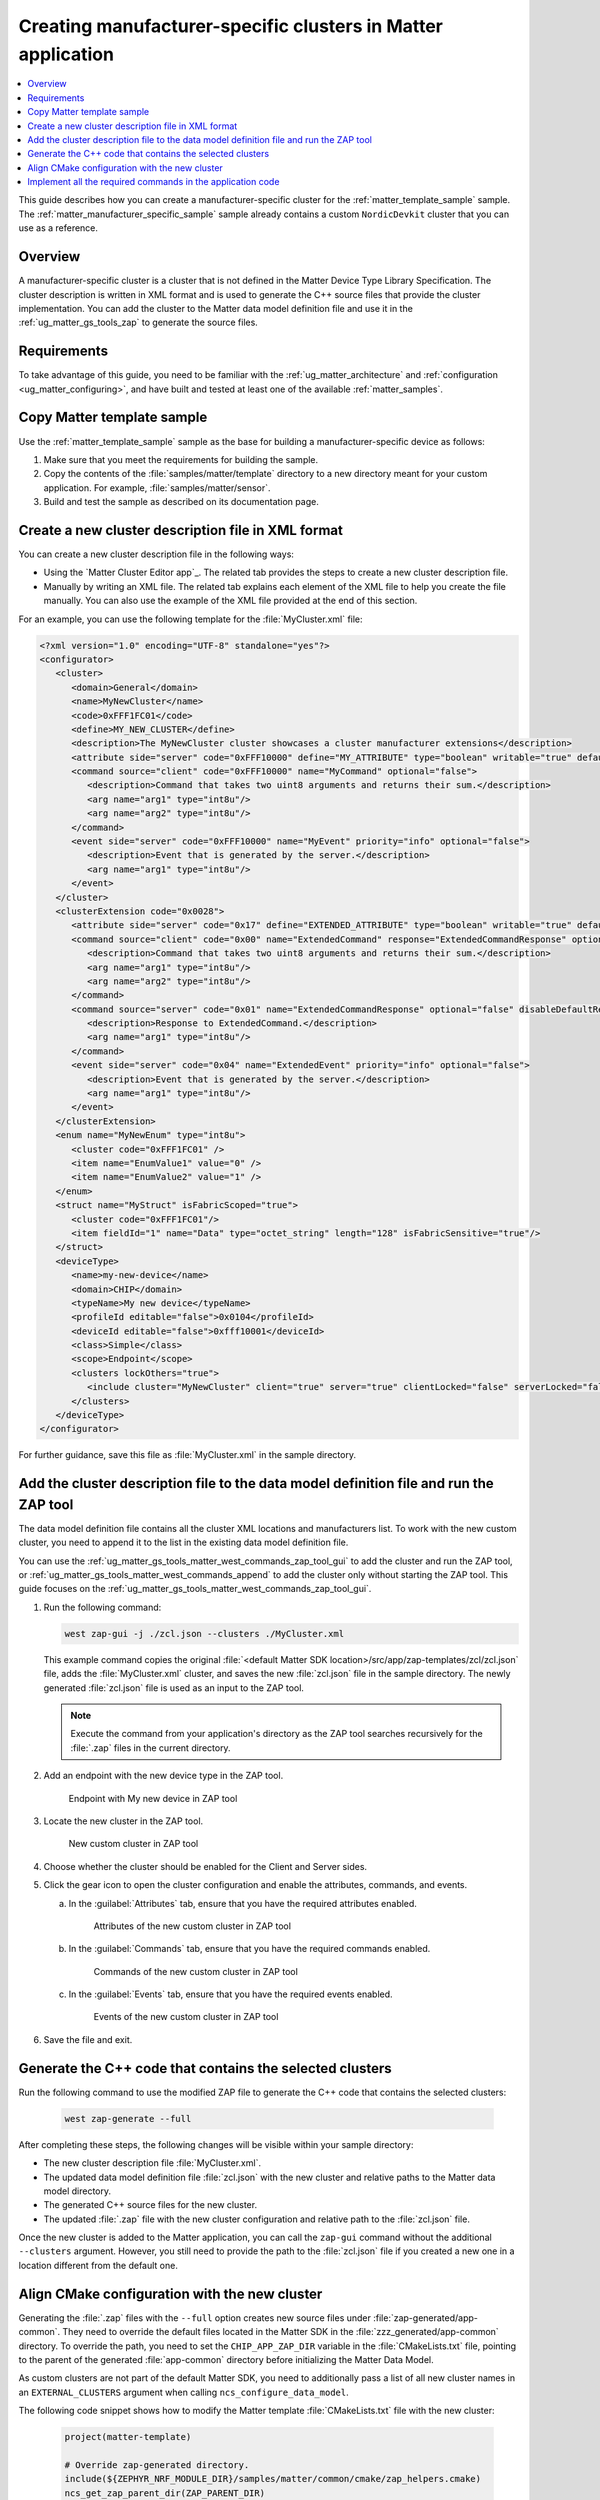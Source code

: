 .. _ug_matter_creating_accessory_vendor_cluster:
.. _ug_matter_creating_custom_cluster:

Creating manufacturer-specific clusters in Matter application
#############################################################

.. contents::
   :local:
   :depth: 2

This guide describes how you can create a manufacturer-specific cluster for the :ref:`matter_template_sample` sample.
The :ref:`matter_manufacturer_specific_sample` sample already contains a custom ``NordicDevkit`` cluster that you can use as a reference.

Overview
********

A manufacturer-specific cluster is a cluster that is not defined in the Matter Device Type Library Specification.
The cluster description is written in XML format and is used to generate the C++ source files that provide the cluster implementation.
You can add the cluster to the Matter data model definition file and use it in the :ref:`ug_matter_gs_tools_zap` to generate the source files.

Requirements
************

To take advantage of this guide, you need to be familiar with the :ref:`ug_matter_architecture` and :ref:`configuration <ug_matter_configuring>`, and have built and tested at least one of the available :ref:`matter_samples`.

.. rst-class:: numbered-step

Copy Matter template sample
***************************

Use the :ref:`matter_template_sample` sample as the base for building a manufacturer-specific device as follows:

1. Make sure that you meet the requirements for building the sample.
#. Copy the contents of the :file:`samples/matter/template` directory to a new directory meant for your custom application.
   For example, :file:`samples/matter/sensor`.
#. Build and test the sample as described on its documentation page.

.. rst-class:: numbered-step

.. _ug_matter_gs_custom_clusters_create_xml_file:

Create a new cluster description file in XML format
***************************************************

You can create a new cluster description file in the following ways:

* Using the `Matter Cluster Editor app`_.
  The related tab provides the steps to create a new cluster description file.

* Manually by writing an XML file.
  The related tab explains each element of the XML file to help you create the file manually.
  You can also use the example of the XML file provided at the end of this section.

.. tabs::

   .. tab:: Using the Matter Cluster Editor app

      .. note::
         |matter_cluster_editor_preview|

      Before using the tool, you need to download and install it.
      See the `Matter Cluster Editor app`_ documentation for installation instructions.

      Once you have the tool installed, you can create a new cluster description file.
      Complete the following steps:

      1. Edit the :guilabel:`CLUSTER` tab contents.

         a. Open the :guilabel:`CLUSTER` tab.
         #. Fill in the domain, name, code, define, and description of the cluster as follows:

            .. figure:: images/matter_creating_custom_cluster_cluster_page.png
               :alt: Cluster tab

               CLUSTER tab

      #. Add a new command in the :guilabel:`COMMANDS` tab.

         a. Open the :guilabel:`COMMANDS` tab.
         #. Click :guilabel:`Add command` to open edit box.
         #. In the edit box, set the following values:

            * **Name** as ``MyCommand``
            * **Code** as ``0xFFF10000``
            * **Source** as ``client``
            * **Response** as ``MyCommandResponse``
            * **Description** as ``Command that takes two uint8 arguments and returns their sum``

         #. Click :guilabel:`Arguments`.
         #. In the new edit box, click the plus icon to create a new argument.
         #. Fill in :guilabel:`Name` as ``arg1``, :guilabel:`Type` as ``int8u``.
         #. Click the plus icon again to create second argument.
         #. Fill in :guilabel:`Name` as ``arg2``, :guilabel:`Type` as ``int8u``.

            The following figure shows the filled in edit box dialog with two arguments added:

            .. figure:: images/matter_creating_custom_cluster_arguments_page.png
               :alt: Arguments tab

               Arguments tab

         #. Click :guilabel:`Save` to save the arguments.

            The following figure shows the filled in edit box dialog with the new command added:

            .. figure:: images/matter_creating_custom_cluster_commands_page.png
               :alt: Commands tab

               Commands tab

         #. Click :guilabel:`Save` to save the command.

      #. Add a new argument in the :guilabel:`ATTRIBUTES` tab.

         a. Open the :guilabel:`ATTRIBUTES` tab.
         #. Click :guilabel:`Add attribute` to open edit box dialog.
         #. Set the following values:

            * **Name** as ``MyAttribute``
            * **Side** as ``server``
            * **Code** as ``0xFFF10000``
            * **Define** as ``MY_ATTRIBUTE``
            * **Type** as ``boolean``
            * **Writable** as ``true``

            The following figure shows the filled in edit box dialog with the new attribute added:

            .. figure:: images/matter_creating_custom_cluster_attributes_page.png
               :alt: Attributes tab

               Attributes tab

         #. Click :guilabel:`Save` to save the attribute.

      #. Add a new event in the :guilabel:`EVENTS` tab.

         a. Open the :guilabel:`EVENTS` tab.
         #. Click :guilabel:`Add event` to open edit box dialog.
         #. In the edit box, set the following values:

            * **Code** as ``0xFFF10000``
            * **Name** as ``MyEvent``
            * **Side** as ``server``
            * **Priority** as ``info``
            * **Description** as ``Event that is generated by the server``

         #. Click :guilabel:`Fields`.
         #. In the new edit box, click the plus icon to add a new field.
         #. Fill in the following values:

            * **Field Id** as ``0x1``
            * **Name** as ``arg1``
            * **Type** as ``int8u``

            The following figure shows the filled in edit box dialog with the new field added:

            .. figure:: images/matter_creating_custom_cluster_fields_page.png
               :alt: Fields tab

               Fields tab

         #. Click :guilabel:`Save` to save the field.

            The following figure shows the filled in edit box dialog with the new event added:

            .. figure:: images/matter_creating_custom_cluster_event_page.png
               :alt: Event page

               Events tab

         #. Click :guilabel:`Save` to save the event.

      #. Add a new structure in the :guilabel:`STRUCTURES` tab.

         a. Open the :guilabel:`STRUCTURES` tab.
         #. Click :guilabel:`Add structure` to open edit box dialog.
         #. In the edit box, set the following values:

            * **Name** as ``MyStruct``
            * **Is Fabric Scoped** as ``true``

         #. Click :guilabel:`Items`.
         #. In the new edit box, click the plus icon to create a new item.
         #. Fill in the following values:

            * **Field Id** as ``0x1``
            * **Name** as ``value1``
            * **Type** as ``int8u``
            * **Is Fabric Sensitive** as ``true``

            The following figure shows the filled in edit box dialog with the new item added:

            .. figure:: images/matter_creating_custom_cluster_structure_items_page.png
               :alt: Structure items tab

               Structure items tab

         #. Click :guilabel:`Save` to save the item.
         #. Click :guilabel:`Assigned clusters` to open edit box dialog.
         #. In the new edit box, click the plus icon to create a new cluster assignment.
         #. Fill in ``Code`` with the value of the cluster code defined in first step as ``0xFFF1FC01``.

            The following figure shows the filled in edit box dialog with the new cluster added:

            .. figure:: images/matter_creating_custom_cluster_assigned_clusters_page.png
               :alt: Assigned clusters tab

               Assigned clusters tab

         #. Click :guilabel:`Save` to save the cluster.

            The following figure shows the filled in edit box dialog with the new structure added:

            .. figure:: images/matter_creating_custom_cluster_structures_page.png
               :alt: Structures tab

               Structures tab

         #. Click :guilabel:`Save` to save the structure.

      #. Add a new enum in the :guilabel:`ENUMS` tab.

         a. Open the :guilabel:`ENUMS` tab.
         #. Click :guilabel:`Add enum` to open edit box dialog.
         #. Set the following values:

            * **Name** as ``MyEnum``
            * **Type** as ``int8u``

         #. Click :guilabel:`Items`.
         #. In the new edit box, click the plus icon to create a new item.
         #. Fill in the following values:

            * **Name** as ``EnumValue1``
            * **Value** as ``0``

         #. Click the plus icon to create a new item.
         #. Fill in the following values:

            * **Name** as ``EnumValue2``
            * **Value** as ``1``

            The following figure shows the filled in edit box dialog with the new items added:

            .. figure:: images/matter_creating_custom_cluster_items_enum_page.png
               :alt: Items tab

               Items tab

         #. Click :guilabel:`Save` to save the item.
         #. Click :guilabel:`Assigned clusters` to open edit box dialog.
         #. In the new edit box, click the plus icon to create a new cluster assignment.
         #. Fill in ``Code`` with the value of the cluster code defined in first step as ``0xFFF1FC01``.

            The following figure shows the filled in edit box dialog with the new cluster assignment added:

            .. figure:: images/matter_creating_custom_cluster_assigned_clusters_page.png
               :alt: Assigned clusters tab

               Assigned clusters tab

         #. Click :guilabel:`Save` to save the cluster.

            The following figure shows the filled in edit box dialog with the new enum added:

            .. figure:: images/matter_creating_custom_cluster_enums_page.png
               :alt: Enums tab

               Enums tab

         #. Click :guilabel:`Save` to save the enum.

      #. Add a new device type in the :guilabel:`DEVICE TYPE` tab.

         a. Open the :guilabel:`DEVICE TYPE` tab.
         #. Fill the fields as follows:

            .. figure:: images/matter_creating_custom_cluster_device_type_page.png
               :alt: Device type tab

               Device type tab

         #. Click :guilabel:`Add cluster assignment to device type` to open edit box dialog.
         #. Fill the Cluster fields as follows:

            .. figure:: images/matter_creating_custom_cluster_device_type_cluster_assignment_page.png
               :alt: Device type cluster assignment tab

               Device type cluster assignment tab

         #. Click :guilabel:`Save` to save the cluster assignment.

      #. Click the :guilabel:`Save cluster to file` button to save the cluster description file to the sample directory and name it as ``MyCluster.xml``.

   .. tab:: Manually create an XML file

      The file should contain cluster definitions, attributes, commands, events, enums, structs, and device types in XML format.

      The cluster ``<code>`` is a 32-bit combination of the vendor ID and cluster ID and must be unique, not conflicting with existing clusters.
      The most significant 16 bits are the vendor ID, and the least significant 16 bits are the cluster ID.

      The vendor ID must be configured according to the Matter specification (section 2.5.2 Vendor Identifier).

      The cluster ID for a manufacturer-specific cluster must be in the range from ``0xFC00`` to ``0xFFFE``.

      The example contains a cluster with the code ``0xFFF1FC01``, which means ``0xFFF1`` is the Test Manufacturer ID, and ``0xFC01`` is the cluster ID.
      See the :file:`<default Matter SDK location>/src/app/zap-templates/zcl/data-model/manufacturers.xml` file to learn about the manufacturer codes.

      The XML file consists of the following elements:

      * ``<cluster>`` - Cluster definition.
      * ``<clusterExtension>`` - Cluster extension definition.
      * ``<enum>`` - Enumerated type definition.
      * ``<struct>`` - Structure definition.
      * ``<deviceType>`` - Device type definition.

      See the description of each element in the following tabs:

      .. tabs::

         .. tab:: ``<cluster>``

            ``<cluster>`` defines the cluster and consist of the following child elements:

            * ``<domain>`` - The domain to which the cluster belongs.
            * ``<name>`` - The name of the cluster.
            * ``<code>`` - A 32-bit identifier for the cluster, combining the vendor ID and a cluster ID.
            * ``<define>`` - The C++ preprocessor macro name for the cluster, typically in uppercase with words separated by underscores.
            * ``<description>`` - A brief description of the cluster's purpose and functionality.
            * ``<attribute>`` - An attribute definition within the cluster.

               * ``side`` - Specifies whether the attribute is on the client or server side.
               * ``code`` - A unique identifier for the attribute within the cluster.
               * ``define`` - The C++ preprocessor macro name for the attribute, typically in uppercase with words separated by underscores.
               * ``type`` - The data type of the attribute.
               * ``entryType`` - The data type of array elements if the attribute is an array.
               * ``writable`` - Indicates whether the attribute can be written by a Matter controller.
               * ``default`` - The default value of the attribute.
               * ``optional`` - Indicates whether the attribute is optional.
               * ``name`` - The name of the attribute.

            * ``<command>`` - A command definition within the cluster.

               * ``source`` - Specifies whether the command originates from the client or server.
               * ``code`` - A unique identifier for the command within the cluster.
               * ``name`` - The name of the command.
               * ``optional`` - Indicates whether the command is optional.
               * ``disableDefaultResponse`` - Indicates whether the default response to the command is disabled.
               * ``response`` - The name of the response command, if any.
               * ``description`` - A brief description of the command's purpose and functionality.
               * ``arg`` - An argument for the command, specifying its name and type.

            * ``<event>`` - An event definition within the cluster.

               * ``side`` - Specifies whether the event originates from the client or server.
               * ``code`` - A unique identifier for the event within the cluster.
               * ``name`` - The name of the event.
               * ``optional`` - Indicates whether the event is optional.
               * ``description`` - A brief description of the event's purpose and functionality.
               * ``arg`` - An argument for the event, specifying its name and type.

            For example, the following XML code defines a cluster with one attribute, one command, and one event:

            .. code-block:: xml

               <?xml version="1.0"?>
               <cluster>
                  <domain>General</domain>
                  <name>MyNewCluster</name>
                  <code>0xFFF1FC01</code>
                  <define>MY_NEW_CLUSTER</define>
                  <description>The MyNewCluster cluster showcases a cluster manufacturer extensions</description>
                  <attribute side="server" code="0xFFF10000" define="MY_ATTRIBUTE" type="boolean" writable="true" default="false" optional="false">MyAttribute</attribute>
                  <command source="client" code="0xFFF10000" name="MyCommand" response="MyCommandResponse" optional="false">
                     <description>Command that takes two uint8 arguments and returns their sum.</description>
                     <arg name="arg1" type="int8u"/>
                     <arg name="arg2" type="int8u"/>
                  </command>
                  <event side="server" code="0xFFF10000" name="MyEvent" priority="info" optional="false">
                     <description>Event that is generated by the server.</description>
                     <arg name="arg1" type="int8u"/>
                  </event>
               </cluster>

         .. tab:: ``<clusterExtension>``

            ``<clusterExtension>`` defines the extension of an existing cluster and consist of the following attributes and child elements:

            * ``code`` - A 32-bit identifier for the existing cluster, that will be extended.
            * ``<attribute>`` - An attribute definition within the cluster.

               * ``side`` - Specifies whether the attribute is on the client or server side.
               * ``code`` - A unique identifier for the attribute within the cluster.
               * ``define`` - The C++ preprocessor macro name for the attribute, typically in uppercase with words separated by underscores.
               * ``type`` - The data type of the attribute.
               * ``entryType`` - The data type of array elements if the attribute is an array.
               * ``writable`` - Indicates whether the attribute can be written by a Matter controller.
               * ``default`` - The default value of the attribute.
               * ``optional`` - Indicates whether the attribute is optional.
               * ``name`` - The name of the attribute.

            * ``<command>`` - A command definition within the cluster.

               * ``source`` - Specifies whether the command originates from the client or server.
               * ``code`` - A unique identifier for the command within the cluster.
               * ``name`` - The name of the command.
               * ``optional`` - Indicates whether the command is optional.
               * ``disableDefaultResponse`` - Indicates whether the default response to the command is disabled.
               * ``response`` - The name of the response command, if any.
               * ``description`` - A brief description of the command's purpose and functionality.
               * ``arg`` - An argument for the command, specifying its name and type.

            * ``<event>`` - An event definition within the cluster.

               * ``side`` - Specifies whether the event originates from the client or server.
               * ``code`` - A unique identifier for the event within the cluster.
               * ``name`` - The name of the event.
               * ``priority`` - The priority of the event.
                 The valid values are ``debug``, ``info``, and ``critical``.
               * ``optional`` - Indicates whether the event is optional.
               * ``description`` - A brief description of the event's purpose and functionality.
               * ``arg`` - An argument for the event, specifying its name and type.

            For example, the following XML code extends a ``Basic Information`` cluster with one attribute, one command, and one event:

            .. code-block:: xml

               <?xml version="1.0"?>
               <clusterExtension code="0x0028">
                  <attribute side="server" code="0x17" define="EXTENDED_ATTRIBUTE" type="boolean" writable="true" default="false" optional="false">ExtendedAttribute</attribute>
                  <command source="client" code="0x00" name="ExtendedCommand" response="ExtendedCommandResponse" optional="false">
                     <description>Command that takes two uint8 arguments and returns their sum.</description>
                     <arg name="arg1" type="int8u"/>
                     <arg name="arg2" type="int8u"/>
                  </command>
                  <command source="server" code="0x01" name="ExtendedCommandResponse" optional="false" disableDefaultResponse="true">
                     <description>Response to ExtendedCommand.</description>
                     <arg name="arg1" type="int8u"/>
                  </command>
                  <event side="server" code="0x04" name="ExtendedEvent" priority="info" optional="false">
                     <description>Event that is generated by the server.</description>
                     <arg name="arg1" type="int8u"/>
                  </event>
               </clusterExtension>

         .. tab:: ``<enum>``

            ``<enum>`` elements define the enumerated types that can be used in the cluster and consist of the following attributes and child elements:

            * ``name`` - The unique name of the enumerated type.
            * ``<cluster code>`` - The cluster codes that the enumerated type is associated with.
              An enumerated type can be associated with multiple clusters by defining multiple ``<cluster code>`` elements.
              If no cluster code is specified, the enumerated type has a global scope.
            * ``type`` - The data type of the enumerated values.
            * ``<item>`` - The definition of an individual item within the enumerated type.

               * ``name`` - The name of the item.
               * ``value`` - The value assigned to the item, which must match the specified data type of the enumerated type.

            For example, the following XML code defines an enumerated type with two items:

            .. code-block:: xml

               <enum name="MyNewEnum" type="uint8">
                  <cluster code="0xFFF1FC01" />
                  <item name="EnumValue1" value="0" />
                  <item name="EnumValue2" value="1" />
               </enum>

         .. tab:: ``<struct>``

            ``<struct>`` elements define the structure types that can be used in the cluster and consist of the following attributes and child elements:

            * ``name`` - The unique name of the structure.
            * ``isFabricScoped`` - Indicates if the structure is fabric-scoped.
            * ``<cluster code>`` - The cluster codes that the structure is associated with.
              A structure can be associated with multiple clusters by defining multiple ``<cluster code>`` elements.
              If no cluster code is specified, the structure has a global scope.
            * ``<item>`` - The definition of an individual item within the structure.

               * ``fieldId`` - The unique ID of the item within the structure.
               * ``name`` - The name of the item.
               * ``type`` - The data type of the item.
               * ``array`` - Indicates if the item is an array.
               * ``minLength`` - The minimum length of the array, if applicable.
               * ``maxLength`` - The maximum length of the array, if applicable.
               * ``isNullable`` - Indicates if the item can be NULL.
               * ``isFabricSensitive`` - Indicates if the item is fabric-sensitive.
               * ``min`` - The minimum value of the item, if applicable.
               * ``max`` - The maximum value of the item, if applicable.

            For example, the following XML code defines a structure with one item of type octet string and length 128:

            .. code-block:: xml

               <struct name="MyStruct" isFabricScoped="true">
                 <cluster code="0xFFF1FC01"/>
                 <item fieldId="1" name="Data" type="octet_string" length="128" isFabricSensitive="true"/>
               </struct>

         .. tab:: ``<deviceType>``

            ``<deviceType>`` elements define the device types that can be used in the cluster and consist of the following child elements:

            * ``<name>`` - The unique name of the device.
            * ``<domain>`` - The domain to which the device belongs.
            * ``<typeName>`` - The name of the device displayed in the zap tool.
            * ``<profileId>`` - The profile ID reflects the current version of the Matter specification where the least significant byte is the major version and the most significant byte is the minor version.

               * ``editable`` - Indicates if the field can be modified.

            * ``<deviceId>`` - The device ID.

               * ``editable`` - Indicates if the field can be modified.

            * ``<class>`` - The class of the device.
              Can be ``Utility``, ``Simple``, or ``Node``.
            * ``<scope>`` - The scope of the device.
              Can be ``Node``, or ``Endpoint``.
            * ``<clusters>`` - The definition of an individual item within the structure.

               * ``lockOthers`` - Indicates if other clusters are locked.
               * ``<include>`` - Defines a cluster that should be included in the device.

                  * ``cluster`` - The name of the cluster.
                  * ``client`` - Indicates if the client role should be enabled.
                  * ``server`` - Indicates if the server role should be enabled.
                  * ``clientLocked`` - Indicates if the client role modification should be locked.
                  * ``serverLocked`` - Indicates if the server role modification should be locked.
                  * ``<requireAttribute>`` - Indicates a required attribute's define.
                  * ``<requireCommand>`` - Indicates a required command's define.

            For example, the following XML code defines a structure with one item of type octet string and length 128:

            .. code-block:: xml

               <deviceType>
                  <name>my-new-device</name>
                  <domain>CHIP</domain>
                  <typeName>My new device</typeName>
                  <profileId editable="false">0x0104</profileId>
                  <deviceId editable="false">0xfff10001</deviceId>
                  <class>Simple</class>
                  <scope>Endpoint</scope>
                  <clusters lockOthers="true">
                  <include cluster="MyNewCluster" client="true" server="true" clientLocked="false" serverLocked="false"/>
                     <requireAttribute>MY_ATTRIBUTE</requireAttribute>
                     <requireCommand>MyCommand</requireCommand>
                  </clusters>
               </deviceType>

      .. note::
         The descriptions of the elements show only the basic functionality.
         To see the full list of available elements for each part of the XML file, refer to the Matter Specification.

For an example, you can use the following template for the :file:`MyCluster.xml` file:

.. code-block:: xml

   <?xml version="1.0" encoding="UTF-8" standalone="yes"?>
   <configurator>
      <cluster>
         <domain>General</domain>
         <name>MyNewCluster</name>
         <code>0xFFF1FC01</code>
         <define>MY_NEW_CLUSTER</define>
         <description>The MyNewCluster cluster showcases a cluster manufacturer extensions</description>
         <attribute side="server" code="0xFFF10000" define="MY_ATTRIBUTE" type="boolean" writable="true" default="false" optional="false">MyAttribute</attribute>
         <command source="client" code="0xFFF10000" name="MyCommand" optional="false">
            <description>Command that takes two uint8 arguments and returns their sum.</description>
            <arg name="arg1" type="int8u"/>
            <arg name="arg2" type="int8u"/>
         </command>
         <event side="server" code="0xFFF10000" name="MyEvent" priority="info" optional="false">
            <description>Event that is generated by the server.</description>
            <arg name="arg1" type="int8u"/>
         </event>
      </cluster>
      <clusterExtension code="0x0028">
         <attribute side="server" code="0x17" define="EXTENDED_ATTRIBUTE" type="boolean" writable="true" default="false" optional="false">ExtendedAttribute</attribute>
         <command source="client" code="0x00" name="ExtendedCommand" response="ExtendedCommandResponse" optional="false">
            <description>Command that takes two uint8 arguments and returns their sum.</description>
            <arg name="arg1" type="int8u"/>
            <arg name="arg2" type="int8u"/>
         </command>
         <command source="server" code="0x01" name="ExtendedCommandResponse" optional="false" disableDefaultResponse="true">
            <description>Response to ExtendedCommand.</description>
            <arg name="arg1" type="int8u"/>
         </command>
         <event side="server" code="0x04" name="ExtendedEvent" priority="info" optional="false">
            <description>Event that is generated by the server.</description>
            <arg name="arg1" type="int8u"/>
         </event>
      </clusterExtension>
      <enum name="MyNewEnum" type="int8u">
         <cluster code="0xFFF1FC01" />
         <item name="EnumValue1" value="0" />
         <item name="EnumValue2" value="1" />
      </enum>
      <struct name="MyStruct" isFabricScoped="true">
         <cluster code="0xFFF1FC01"/>
         <item fieldId="1" name="Data" type="octet_string" length="128" isFabricSensitive="true"/>
      </struct>
      <deviceType>
         <name>my-new-device</name>
         <domain>CHIP</domain>
         <typeName>My new device</typeName>
         <profileId editable="false">0x0104</profileId>
         <deviceId editable="false">0xfff10001</deviceId>
         <class>Simple</class>
         <scope>Endpoint</scope>
         <clusters lockOthers="true">
            <include cluster="MyNewCluster" client="true" server="true" clientLocked="false" serverLocked="false"/>
         </clusters>
      </deviceType>
   </configurator>


For further guidance, save this file as :file:`MyCluster.xml` in the sample directory.

.. rst-class:: numbered-step

Add the cluster description file to the data model definition file and run the ZAP tool
***************************************************************************************

The data model definition file contains all the cluster XML locations and manufacturers list.
To work with the new custom cluster, you need to append it to the list in the existing data model definition file.

You can use the :ref:`ug_matter_gs_tools_matter_west_commands_zap_tool_gui` to add the cluster and run the ZAP tool, or :ref:`ug_matter_gs_tools_matter_west_commands_append` to add the cluster only without starting the ZAP tool.
This guide focuses on the :ref:`ug_matter_gs_tools_matter_west_commands_zap_tool_gui`.

1. Run the following command:

   .. code-block::

      west zap-gui -j ./zcl.json --clusters ./MyCluster.xml

   This example command copies the original :file:`<default Matter SDK location>/src/app/zap-templates/zcl/zcl.json` file, adds the :file:`MyCluster.xml` cluster, and saves the new :file:`zcl.json` file in the sample directory.
   The newly generated :file:`zcl.json` file is used as an input to the ZAP tool.

   .. note::
      Execute the command from your application's directory as the ZAP tool searches recursively for the :file:`.zap` files in the current directory.

#. Add an endpoint with the new device type in the ZAP tool.

   .. figure:: images/matter_creating_custom_cluster_new_endpoint.png
      :alt: Endpoint with My new device in ZAP tool

      Endpoint with My new device in ZAP tool

#. Locate the new cluster in the ZAP tool.

   .. figure:: images/matter_creating_custom_cluster_new_cluster.png
      :alt: New custom cluster in ZAP tool

      New custom cluster in ZAP tool

#. Choose whether the cluster should be enabled for the Client and Server sides.

#. Click the gear icon to open the cluster configuration and enable the attributes, commands, and events.

   a. In the :guilabel:`Attributes` tab, ensure that you have the required attributes enabled.

      .. figure:: images/matter_creating_custom_cluster_attributes.png
         :alt: Attributes of the new custom cluster in ZAP tool

         Attributes of the new custom cluster in ZAP tool

   #. In the :guilabel:`Commands` tab, ensure that you have the required commands enabled.

      .. figure:: images/matter_creating_custom_cluster_commands.png
         :alt: Commands of the new custom cluster in ZAP tool

         Commands of the new custom cluster in ZAP tool

   #. In the :guilabel:`Events` tab, ensure that you have the required events enabled.

      .. figure:: images/matter_creating_custom_cluster_events.png
         :alt: Events of the new custom cluster in ZAP tool

         Events of the new custom cluster in ZAP tool

#. Save the file and exit.

.. rst-class:: numbered-step

Generate the C++ code that contains the selected clusters
*********************************************************

Run the following command to use the modified ZAP file to generate the C++ code that contains the selected clusters:

   .. code-block::

      west zap-generate --full

After completing these steps, the following changes will be visible within your sample directory:

* The new cluster description file :file:`MyCluster.xml`.
* The updated data model definition file :file:`zcl.json` with the new cluster and relative paths to the Matter data model directory.
* The generated C++ source files for the new cluster.
* The updated :file:`.zap` file with the new cluster configuration and relative path to the :file:`zcl.json` file.

Once the new cluster is added to the Matter application, you can call the ``zap-gui`` command without the additional ``--clusters`` argument.
However, you still need to provide the path to the :file:`zcl.json` file if you created a new one in a location different from  the default one.


.. rst-class:: numbered-step

Align CMake configuration with the new cluster
**********************************************

Generating the :file:`.zap` files with the ``--full`` option creates new source files under :file:`zap-generated/app-common`.
They need to override the default files located in the Matter SDK in the :file:`zzz_generated/app-common` directory.
To override the path, you need to set the ``CHIP_APP_ZAP_DIR`` variable in the :file:`CMakeLists.txt` file, pointing to the parent of the generated :file:`app-common` directory before initializing the Matter Data Model.

As custom clusters are not part of the default Matter SDK, you need to additionally pass a list of all new cluster names in an ``EXTERNAL_CLUSTERS`` argument when calling ``ncs_configure_data_model``.

The following code snippet shows how to modify the Matter template :file:`CMakeLists.txt` file with the new cluster:

   .. code-block:: cmake

      project(matter-template)

      # Override zap-generated directory.
      include(${ZEPHYR_NRF_MODULE_DIR}/samples/matter/common/cmake/zap_helpers.cmake)
      ncs_get_zap_parent_dir(ZAP_PARENT_DIR)

      get_filename_component(CHIP_APP_ZAP_DIR ${ZAP_PARENT_DIR}/zap-generated REALPATH CACHE)

      # Existing code in CMakeList.txt

      ncs_configure_data_model(
         EXTERNAL_CLUSTERS "MY_NEW_CLUSTER" # Add EXTERNAL_CLUSTERS flag
      )

      # NORDIC SDK APP END

.. rst-class:: numbered-step

Implement all the required commands in the application code
***********************************************************

You must implement the newly defined commands as a dedicated function in the application code to reflect the cluster functionality.
Name the function by combining the ``emberAf`` prefix, cluster name, command name, and ``Callback`` suffix.
The function must return a boolean value, and it takes the following parameters:

* ``CommandHandler *commandObj`` - The command handler.
* ``const ConcreteCommandPath &commandPath`` - The command path.
* ``const <command name>::DecodableType &commandData`` - The command arguments, where ``<command name>`` is the name of the command.

For example, if you define the following command in the :file:`MyCluster.xml` file:

.. code-block:: xml

   <command source="client" code="0xFFF10000" name="MyCommand" optional="false">
      <description>Command that takes two uint8 arguments and returns their sum.</description>
      <arg name="arg1" type="int8u"/>
      <arg name="arg2" type="int8u"/>
   </command>

Then, you need to implement the following command in the application code:

.. code-block:: c

   bool emberAfMyNewClusterMyCommandCallback(CommandHandler *commandObj, const ConcreteCommandPath &commandPath, const MyCommand::DecodableType &commandData)
   {
      // TODO: Implement the command.
   }

The same applies to the extended commands.

For example, if you want to extend the ``BasicInformation`` cluster with the ``ExtendedCommand`` command, you need to implement it in the application code as follows:

.. code-block:: c

   bool emberAfBasicInformationClusterExtendedCommandCallback(CommandHandler *commandObj, const ConcreteCommandPath &commandPath, const ExtendedCommand::DecodableType &commandData)
   {
      // TODO: Implement the command.
   }

